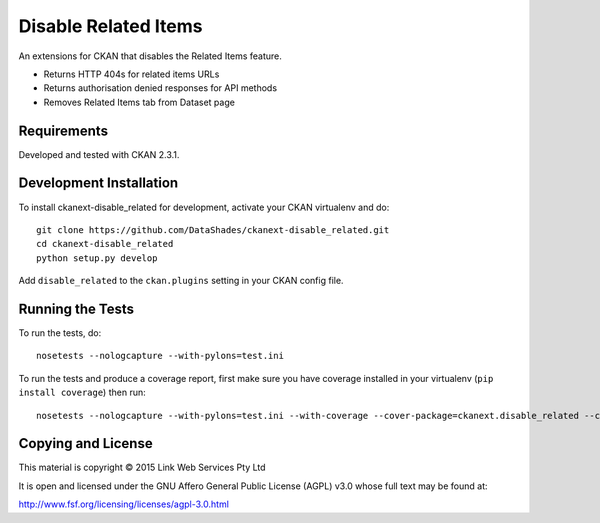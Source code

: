 =====================
Disable Related Items
=====================

An extensions for CKAN that disables the Related Items feature.

* Returns HTTP 404s for related items URLs
* Returns authorisation denied responses for API methods
* Removes Related Items tab from Dataset page

------------
Requirements
------------

Developed and tested with CKAN 2.3.1.

------------------------
Development Installation
------------------------

To install ckanext-disable_related for development, activate your CKAN virtualenv and
do::

    git clone https://github.com/DataShades/ckanext-disable_related.git
    cd ckanext-disable_related
    python setup.py develop

Add ``disable_related`` to the ``ckan.plugins`` setting in your CKAN config file.

-----------------
Running the Tests
-----------------

To run the tests, do::

    nosetests --nologcapture --with-pylons=test.ini

To run the tests and produce a coverage report, first make sure you have
coverage installed in your virtualenv (``pip install coverage``) then run::

    nosetests --nologcapture --with-pylons=test.ini --with-coverage --cover-package=ckanext.disable_related --cover-inclusive --cover-erase --cover-tests

-------------------
Copying and License
-------------------

This material is copyright © 2015 Link Web Services Pty Ltd

It is open and licensed under the GNU Affero General Public License (AGPL) v3.0 whose full text may be found at:

http://www.fsf.org/licensing/licenses/agpl-3.0.html
